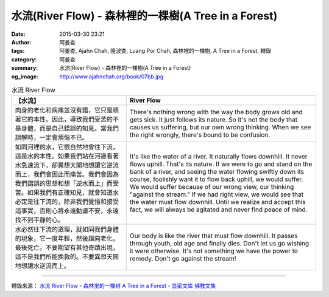 水流(River Flow) - 森林裡的一棵樹(A Tree in a Forest)
#####################################################

:date: 2015-03-30 23:21
:author: 阿姜查
:tags: 阿姜查, Ajahn Chah, 隆波查, Luang Por Chah, 森林裡的一棵樹, A Tree in a Forest, 轉錄
:category: 阿姜查
:summary: 水流(River Flow) - 森林裡的一棵樹(A Tree in a Forest)
:og_image: http://www.ajahnchah.org/book/07bb.jpg


.. list-table:: 水流 River Flow
   :header-rows: 1

   * - 【水流】

     - River Flow

   * - 肉身的老化和病痛並沒有錯，它只是順著它的本性。因此，導致我們受苦的不是身體，而是自己錯誤的知見。當我們誤解時，一定會煩惱不已。

     - There's nothing wrong with the way the body grows old and gets sick. It just follows its nature. So it's not the body that causes us suffering, but our own wrong thinking. When we see the right wrongly, there's bound to be confusion.

   * - 如同河裡的水，它很自然地會往下流，這是水的本性。如果我們站在河邊看著水急速流下，卻異想天開地想讓它逆流而上，我們會因此而痛苦。我們會因為我們錯誤的思想和想「逆水而上」而受苦。如果我們有正確知見，就會知道水必定是往下流的，除非我們覺悟和接受這事實，否則心將永遠動盪不安，永遠找不到平靜的心。

     - It's like the water of a river. It naturally flows downhill. It never flows uphill. That's its nature. If we were to go and stand on the bank of a river, and seeing the water flowing swiftly down its course, foolishly want it to flow back uphill, we would suffer. We would suffer because of our wrong view, our thinking "against the stream." If we had right view, we would see that the water must flow downhill. Until we realize and accept this fact, we will always be agitated and never find peace of mind.

   * - 水必然往下流的道理，就如同我們身體的現象，它一度年輕，然後趨向老化，最後死亡。不要期望有其他奇蹟出現，這不是我們所能挽救的。不要異想天開地想讓水逆流而上。

     - Our body is like the river that must flow downhill. It passes through youth, old age and finally dies. Don't let us go wishing it were otherwise. It's not something we have the power to remedy. Don't go against the stream!

----

轉錄來源： `水流 River Flow - 森林里的一棵树 A Tree in a Forest - 显密文库 佛教文集 <http://read.goodweb.cn/news/news_view.asp?newsid=104772>`_
